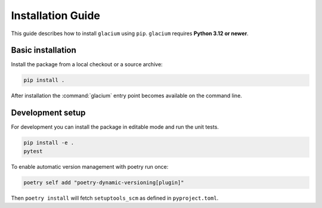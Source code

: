 Installation Guide
==================

This guide describes how to install ``glacium`` using ``pip``.
``glacium`` requires **Python 3.12 or newer**.

Basic installation
------------------

Install the package from a local checkout or a source archive:

.. code-block:: bash

   pip install .

After installation the :command:`glacium` entry point becomes available
on the command line.

Development setup
-----------------

For development you can install the package in editable mode and run the
unit tests.

.. code-block:: bash

   pip install -e .
   pytest

To enable automatic version management with poetry run once:

.. code-block:: bash

   poetry self add "poetry-dynamic-versioning[plugin]"

Then ``poetry install`` will fetch ``setuptools_scm`` as defined in
``pyproject.toml``.
